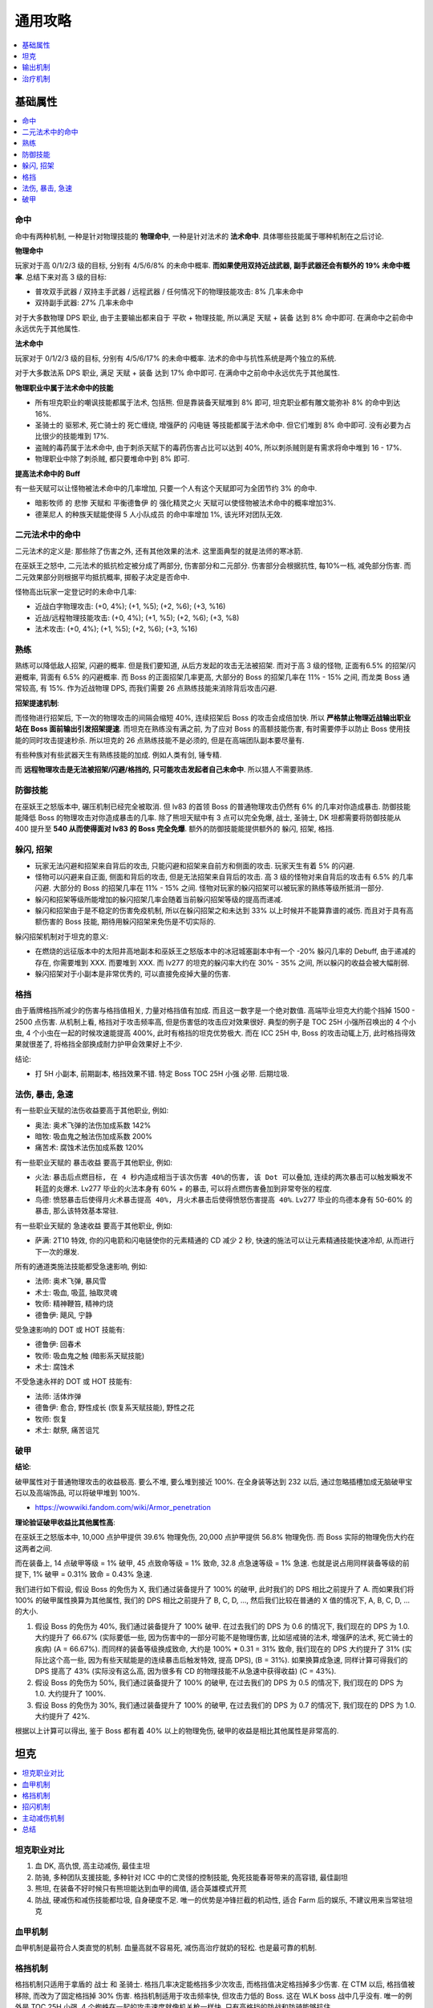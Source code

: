.. _巫妖王之怒角色打造通用攻略:

通用攻略
==============================================================================
.. contents::
    :class: this-will-duplicate-information-and-it-is-still-useful-here
    :depth: 1
    :local:



基础属性
------------------------------------------------------------------------------
.. contents::
    :class: this-will-duplicate-information-and-it-is-still-useful-here
    :depth: 1
    :local:


命中
~~~~~~~~~~~~~~~~~~~~~~~~~~~~~~~~~~~~~~~~~~~~~~~~~~~~~~~~~~~~~~~~~~~~~~~~~~~~~~
命中有两种机制, 一种是针对物理技能的 **物理命中**, 一种是针对法术的 **法术命中**. 具体哪些技能属于哪种机制在之后讨论.

**物理命中**

玩家对于高 0/1/2/3 级的目标, 分别有 4/5/6/8% 的未命中概率. **而如果使用双持近战武器, 副手武器还会有额外的 19% 未命中概率**. 总结下来对高 3 级的目标:

- 普攻双手武器 / 双持主手武器 / 远程武器 / 任何情况下的物理技能攻击: 8% 几率未命中
- 双持副手武器: 27% 几率未命中

对于大多数物理 DPS 职业, 由于主要输出都来自于 平砍 + 物理技能, 所以满足 天赋 + 装备 达到 8% 命中即可. 在满命中之前命中永远优先于其他属性.

**法术命中**

玩家对于 0/1/2/3 级的目标, 分别有 4/5/6/17% 的未命中概率. 法术的命中与抗性系统是两个独立的系统.

对于大多数法系 DPS 职业, 满足 天赋 + 装备 达到 17% 命中即可. 在满命中之前命中永远优先于其他属性.

**物理职业中属于法术命中的技能**

- 所有坦克职业的嘲讽技能都属于法术, 包括熊. 但是靠装备天赋堆到 8% 即可, 坦克职业都有雕文能弥补 8% 的命中到达 16%.
- 圣骑士的 ``驱邪术``, 死亡骑士的 ``死亡缠绕``, 增强萨的 ``闪电链`` 等技能都属于法术命中. 但它们堆到 8% 命中即可. 没有必要为占比很少的技能堆到 17%.
- 盗贼的毒药属于法术命中, 由于刺杀天赋下的毒药伤害占比可以达到 40%, 所以刺杀贼则是有需求将命中堆到 16 - 17%.
- 物理职业中除了刺杀贼, 都只要堆命中到 8% 即可.

**提高法术命中的 Buff**

有一些天赋可以让怪物被法术命中的几率增加, 只要一个人有这个天赋即可为全团节约 3% 的命中.

- ``暗影牧师`` 的 ``悲惨`` 天赋和 ``平衡德鲁伊`` 的 ``强化精灵之火`` 天赋可以使怪物被法术命中的概率增加3%.
- ``德莱尼人`` 的种族天赋能使得 5 人小队成员 的命中率增加 1%, 该光环对团队无效.


二元法术中的命中
~~~~~~~~~~~~~~~~~~~~~~~~~~~~~~~~~~~~~~~~~~~~~~~~~~~~~~~~~~~~~~~~~~~~~~~~~~~~~~
二元法术的定义是: 那些除了伤害之外, 还有其他效果的法术. 这里面典型的就是法师的寒冰箭. 

在巫妖王之怒中, 二元法术的抵抗检定被分成了两部分, 伤害部分和二元部分. 伤害部分会根据抗性, 每10%一档, 减免部分伤害. 而二元效果部分则根据平均抵抗概率, 掷骰子决定是否命中. 

怪物高出玩家一定登记时的未命中几率:

- 近战白字物理攻击: (+0, 4%); (+1, %5); (+2, %6); (+3, %16)
- 近战/远程物理技能攻击: (+0, 4%); (+1, %5); (+2, %6); (+3, %8)
- 法术攻击: (+0, 4%); (+1, %5); (+2, %6); (+3, %16)


熟练
~~~~~~~~~~~~~~~~~~~~~~~~~~~~~~~~~~~~~~~~~~~~~~~~~~~~~~~~~~~~~~~~~~~~~~~~~~~~~~
熟练可以降低敌人招架, 闪避的概率. 但是我们要知道, 从后方发起的攻击无法被招架. 而对于高 3 级的怪物, 正面有6.5% 的招架/闪避概率, 背面有 6.5% 的闪避概率. 而 Boss 的正面招架几率更高, 大部分的 Boss 的招架几率在 11% - 15% 之间, 而龙类 Boss 通常较高, 有 15%. 作为近战物理 DPS, 而我们需要 26 点熟练技能来消除背后攻击闪避.

**招架提速机制**:

而怪物进行招架后, 下一次的物理攻击的间隔会缩短 40%, 连续招架后 Boss 的攻击会成倍加快. 所以 **严格禁止物理近战输出职业站在 Boss 面前输出引发招架提速**. 而坦克在熟练没有满之前, 为了应对 Boss 的高额技能伤害, 有时需要停手以防止 Boss 使用技能的同时攻击提速秒杀. 所以坦克的 26 点熟练技能不是必须的, 但是在高端团队副本要尽量有.

有些种族对有些武器天生有熟练技能的加成. 例如人类有剑, 锤专精.

而 **远程物理攻击是无法被招架/闪避/格挡的, 只可能攻击发起者自己未命中**. 所以猎人不需要熟练.


防御技能
~~~~~~~~~~~~~~~~~~~~~~~~~~~~~~~~~~~~~~~~~~~~~~~~~~~~~~~~~~~~~~~~~~~~~~~~~~~~~~
在巫妖王之怒版本中, 碾压机制已经完全被取消. 但 lv83 的首领 Boss 的普通物理攻击仍然有 6% 的几率对你造成暴击. 防御技能能降低 Boss 的物理攻击对你造成暴击的几率. 除了熊坦天赋中有 3 点可以完全免爆, 战士, 圣骑士, DK 坦都需要将防御技能从 400 提升至 **540 从而使得面对 lv83 的 Boss 完全免爆**. 额外的防御技能能提供额外的 躲闪, 招架, 格挡.


躲闪, 招架
~~~~~~~~~~~~~~~~~~~~~~~~~~~~~~~~~~~~~~~~~~~~~~~~~~~~~~~~~~~~~~~~~~~~~~~~~~~~~~
- 玩家无法闪避和招架来自背后的攻击, 只能闪避和招架来自前方和侧面的攻击. 玩家天生有着 5% 的闪避.
- 怪物可以闪避来自正面, 侧面和背后的攻击, 但是无法招架来自背后的攻击. 高 3 级的怪物对来自背后的攻击有 6.5% 的几率闪避. 大部分的 Boss 的招架几率在 11% - 15% 之间. 怪物对玩家的躲闪招架可以被玩家的熟练等级所抵消一部分.
- 躲闪和招架等级所能增加的躲闪招架几率会随着当前躲闪招架等级的提高而递减.
- 躲闪和招架由于是不稳定的伤害免疫机制, 所以在躲闪招架之和未达到 33% 以上时候并不能算靠谱的减伤. 而且对于具有高额伤害的 Boss 技能, 期待用躲闪招架来免伤是不切实际的.

躲闪招架机制对于坦克的意义:

- 在燃烧的远征版本中的太阳井高地副本和巫妖王之怒版本中的冰冠城塞副本中有一个 -20% 躲闪几率的 Debuff, 由于递减的存在, 你需要堆到 XXX. 而要堆到 XXX. 而 lv277 的坦克的躲闪率大约在 30% - 35% 之间, 所以躲闪的收益会被大幅削弱.
- 躲闪招架对于小副本是非常优秀的, 可以直接免疫掉大量的伤害.


格挡
~~~~~~~~~~~~~~~~~~~~~~~~~~~~~~~~~~~~~~~~~~~~~~~~~~~~~~~~~~~~~~~~~~~~~~~~~~~~~~
由于盾牌格挡所减少的伤害与格挡值相关, 力量对格挡值有加成. 而且这一数字是一个绝对数值. 高端毕业坦克大约能个挡掉 1500 - 2500 点伤害. 从机制上看, 格挡对于攻击频率高, 但是伤害低的攻击应对效果很好. 典型的例子是 TOC 25H 小强所召唤出的 4 个小虫, 4 个小虫在一起的时候攻速能提高 400%, 此时有格挡的坦克优势极大. 而在 ICC 25H 中, Boss 的攻击动辄上万, 此时格挡得效果就很差了, 将格挡全部换成耐力护甲会效果好上不少.

结论:

- 打 5H 小副本, 前期副本, 格挡效果不错. 特定 Boss TOC 25H 小强 必带. 后期垃圾.


法伤, 暴击, 急速
~~~~~~~~~~~~~~~~~~~~~~~~~~~~~~~~~~~~~~~~~~~~~~~~~~~~~~~~~~~~~~~~~~~~~~~~~~~~~~
有一些职业天赋的法伤收益要高于其他职业, 例如:

- 奥法: 奥术飞弹的法伤加成系数 142%
- 暗牧: 吸血鬼之触法伤加成系数 200%
- 痛苦术: 腐蚀术法伤加成系数 120%

有一些职业天赋的 暴击收益 要高于其他职业, 例如:

- 火法: ``暴击后点燃目标, 在 4 秒内造成相当于该次伤害 40%的伤害, 该 Dot 可以叠加``, ``连续的两次暴击可以触发瞬发不耗蓝的炎爆术``. Lv277 毕业的火法本身有 60% + 的暴击, 可以将点燃伤害叠加到非常夸张的程度.
- 鸟德: ``愤怒暴击后使得月火术暴击提高 40%, 月火术暴击后使得愤怒伤害提高 40%``. Lv277 毕业的鸟德本身有 50-60% 的暴击, 那么该特效基本常驻.

有一些职业天赋的 急速收益 要高于其他职业, 例如:

- 萨满: 2T10 特效, 你的闪电箭和闪电链使你的元素精通的 CD 减少 2 秒, 快速的施法可以让元素精通技能快速冷却, 从而进行下一次的爆发.

所有的通道类施法技能都受急速影响, 例如:

- 法师: 奥术飞弹, 暴风雪
- 术士: 吸血, 吸蓝, 抽取灵魂
- 牧师: 精神鞭笞, 精神灼烧
- 德鲁伊: 飓风, 宁静

受急速影响的 DOT 或 HOT 技能有:

- 德鲁伊: 回春术
- 牧师: 吸血鬼之触 (暗影系天赋技能)
- 术士: 腐蚀术

不受急速永祥的 DOT 或 HOT 技能有:

- 法师: 活体炸弹
- 德鲁伊: 愈合, 野性成长 (恢复系天赋技能), 野性之花
- 牧师: 恢复
- 术士: 献祭, 痛苦诅咒


破甲
~~~~~~~~~~~~~~~~~~~~~~~~~~~~~~~~~~~~~~~~~~~~~~~~~~~~~~~~~~~~~~~~~~~~~~~~~~~~~~
**结论**:

破甲属性对于普通物理攻击的收益极高. 要么不堆, 要么堆到接近 100%. 在全身装等达到 232 以后, 通过忽略插槽加成无脑破甲宝石以及高端饰品, 可以将破甲堆到 100%.

- https://wowwiki.fandom.com/wiki/Armor_penetration

**理论验证破甲收益比其他属性高**:

在巫妖王之怒版本中, 10,000 点护甲提供 39.6% 物理免伤, 20,000 点护甲提供 56.8% 物理免伤. 而 Boss 实际的物理免伤大约在这两者之间.

而在装备上, 14 点破甲等级 = 1% 破甲, 45 点致命等级 = 1% 致命, 32.8 点急速等级 = 1% 急速. 也就是说占用同样装备等级的前提下, 1% 破甲 = 0.31% 致命 = 0.43% 急速.

我们进行如下假设, 假设 Boss 的免伤为 X, 我们通过装备提升了 100% 的破甲, 此时我们的 DPS 相比之前提升了 A. 而如果我们将 100% 的破甲属性换算为其他属性, 我们的 DPS 相比之前提升了 B, C, D, ..., 然后我们比较在普通的 X 值的情况下, A, B, C, D, ... 的大小.

1. 假设 Boss 的免伤为 40%, 我们通过装备提升了 100% 破甲. 在过去我们的 DPS 为 0.6 的情况下, 我们现在的 DPS 为 1.0. 大约提升了 66.67% (实际要低一些, 因为伤害中的一部分可能不是物理伤害, 比如惩戒骑的法术, 增强萨的法术, 死亡骑士的疾病) (A = 66.67%). 而同样的装备等级换成致命, 大约是 100% * 0.31 = 31% 致命, 我们现在的 DPS 大约提升了 31% (实际比这个高一些, 因为有些天赋能是的连续暴击后触发特效, 提高 DPS), (B = 31%). 如果换算成急速, 同样计算可得我们的 DPS 提高了 43% (实际没有这么高, 因为很多有 CD 的物理技能不从急速中获得收益) (C = 43%).
2. 假设 Boss 的免伤为 50%, 我们通过装备提升了 100% 的破甲, 在过去我们的 DPS 为 0.5 的情况下, 我们现在的 DPS 为 1.0. 大约提升了 100%.
3. 假设 Boss 的免伤为 30%, 我们通过装备提升了 100% 的破甲, 在过去我们的 DPS 为 0.7 的情况下, 我们现在的 DPS 为 1.0. 大约提升了 42%.

根据以上计算可以得出, 鉴于 Boss 都有着 40% 以上的物理免伤, 破甲的收益是相比其他属性是非常高的.


坦克
------------------------------------------------------------------------------
.. contents::
    :class: this-will-duplicate-information-and-it-is-still-useful-here
    :depth: 1
    :local:


坦克职业对比
~~~~~~~~~~~~~~~~~~~~~~~~~~~~~~~~~~~~~~~~~~~~~~~~~~~~~~~~~~~~~~~~~~~~~~~~~~~~~~
1. 血 DK, 高仇恨, 高主动减伤, 最佳主坦
2. 防骑, 多种团队支援技能, 多种针对 ICC 中的亡灵怪的控制技能, 免死技能春哥带来的高容错, 最佳副坦
3. 熊坦, 在装备不好时候只有熊坦能达到血甲的阈值, 适合英雄模式开荒
4. 防战, 硬减伤和减伤技能都垃圾, 自身硬度不足. 唯一的优势是冲锋拦截的机动性, 适合 Farm 后的娱乐, 不建议用来当常驻坦克


血甲机制
~~~~~~~~~~~~~~~~~~~~~~~~~~~~~~~~~~~~~~~~~~~~~~~~~~~~~~~~~~~~~~~~~~~~~~~~~~~~~~
血甲机制是最符合人类直觉的机制. 血量高就不容易死, 减伤高治疗就奶的轻松. 也是最可靠的机制.


格挡机制
~~~~~~~~~~~~~~~~~~~~~~~~~~~~~~~~~~~~~~~~~~~~~~~~~~~~~~~~~~~~~~~~~~~~~~~~~~~~~~
格挡机制只适用于拿盾的 战士 和 圣骑士. 格挡几率决定能格挡多少次攻击, 而格挡值决定格挡掉多少伤害. 在 CTM 以后, 格挡值被移除, 而改为了固定格挡掉 30% 伤害. 格挡机制适用于攻击频率快, 但攻击力低的 Boss. 这在 WLK boss 战中几乎没有. 唯一的例外是 TOC 25H 小强, 4 个蜘蛛在一起的攻击速度就像机关枪一样快, 只有高格挡的防战和防骑能够抗住.


招闪机制
~~~~~~~~~~~~~~~~~~~~~~~~~~~~~~~~~~~~~~~~~~~~~~~~~~~~~~~~~~~~~~~~~~~~~~~~~~~~~~
招架闪避能按概率完全免疫掉物理伤害. 尴尬的是按照概率计算它们的收益很高, 可面对高额伤害的时候又不稳定. 再加上 TBC 时代出现的满招闪物理免疫盗贼的出现, 暴雪在 太阳井高地 和 ICC 加入了 -20% 躲闪的 Debuff, 以及在 3.0.0 版本加入了 招架躲闪等级的递减, 靠招闪提供减伤已经变得不切实际了.


主动减伤机制
~~~~~~~~~~~~~~~~~~~~~~~~~~~~~~~~~~~~~~~~~~~~~~~~~~~~~~~~~~~~~~~~~~~~~~~~~~~~~~
在巫妖王之怒版本加入的 死亡骑士 是主动减伤机制的先行者. 2 分钟 CD 的 ``冰之固`` (30%+ 减伤), 1 分钟 CD ``吸血鬼之血`` (+15% 血上限), 45 秒 CD 的 ``反魔法护盾``, 加上 4T10 特效的 1 分钟一次的 12% 减伤, DK 手中有 4 种主动减伤技能. 再加上 龙牙 和 钥匙 饰品, 队友的减伤技能等, 完全可以安排一个 100% 应对高伤害技能的减伤链. 这使得战斗更加可控. 这也是暴雪的坦克机制的主流思路, 游戏体验也更好.


总结
~~~~~~~~~~~~~~~~~~~~~~~~~~~~~~~~~~~~~~~~~~~~~~~~~~~~~~~~~~~~~~~~~~~~~~~~~~~~~~
在巫妖王之怒版本, 比较靠谱的坦克机制还是堆血甲确保不被一击必杀, 而用主动减伤技能覆盖关键 Boss 技能.



输出机制
------------------------------------------------------------------------------
.. contents::
    :class: this-will-duplicate-information-and-it-is-still-useful-here
    :depth: 1
    :local:


在巫妖王之怒版本起, 各个职业的输出机制也变得成熟, 通常是 1 个无 CD 技能作为穿插, 1-2 个短 CD 主要输出技能 CD 一好就用, 1 个触发技能触发了就用, 加 1 个爆发技能在特殊时候用.


运动战
~~~~~~~~~~~~~~~~~~~~~~~~~~~~~~~~~~~~~~~~~~~~~~~~~~~~~~~~~~~~~~~~~~~~~~~~~~~~~~
在 ICC 中, 木桩站很少, 全团跑位几乎成了战斗的标配. 特别是巫妖王 Boss 战中的跑污染需要再 0.5 秒内反应, 1.5 秒内跑到安全位置, 不然就是灭团. 对于 DPS 来说如何在运动中打出高 DPS 成了每个高端玩家的必修课. 运动战打出高 DPS 的关键就是:

1. 减少不必要的跑位
2. 利用瞬发技能跑位, 例如火法的瞬发炎爆; 术士, 鸟德, 暗牧的 Dot, 猎人的瞄准和奇美拉射击.


治疗机制
------------------------------------------------------------------------------
.. contents::
    :class: this-will-duplicate-information-and-it-is-still-useful-here
    :depth: 1
    :local:


治疗职业对比
~~~~~~~~~~~~~~~~~~~~~~~~~~~~~~~~~~~~~~~~~~~~~~~~~~~~~~~~~~~~~~~~~~~~~~~~~~~~~~
1. 奶骑: 难度最高, 由于是坦克的主治疗, 心理压力较大, 并且开技能的时机不是很容易把握.
2. 奶萨: 难度较高, 由于技能循环相对复杂, 奶出好看的治疗量同时保持不空蓝并不是很容易.
3. 奶德: 难度低, 全团无脑回春, 特殊 boss 战斗辅助奶两口即可, 没有什么压力.
4. 戒律牧: 难度低, 全团按照优先级套盾, 偶尔给压制技能, 没有什么压力.
5. 神圣牧: 难度高, 比较冷门, 与其他治疗相比没有特别优势.


控蓝
~~~~~~~~~~~~~~~~~~~~~~~~~~~~~~~~~~~~~~~~~~~~~~~~~~~~~~~~~~~~~~~~~~~~~~~~~~~~~~
在 WLK 版本末期, 治疗职业回蓝基本上已经不是问题, 基本上不可能会空蓝.

1. 奶骑有 ``神圣恳求``, 平砍回蓝
2. 奶萨如果用 ``激流``, ``治疗波``, ``治疗波``, ``治疗链`` 的循环可以满足全程不停手而不空蓝
3. 奶德的精神极高并且有施法状态下的 50% 回蓝, 基本上可以全程不停手而不空蓝
4. 戒律牧的破盾回蓝也可以做到全程不停手而不空蓝

再加上一个团队至少 3 个德鲁伊给激活, 惩戒骑的全团回蓝, 等一堆 Buff, 只要技能安排合理, 所有治疗几乎都能做到全程不停手而不空蓝.







预判
~~~~~~~~~~~~~~~~~~~~~~~~~~~~~~~~~~~~~~~~~~~~~~~~~~~~~~~~~~~~~~~~~~~~~~~~~~~~~~
在 WLK 的副本中, 在什么时候, 对什么人, 用什么技能治疗则是治疗的关键.